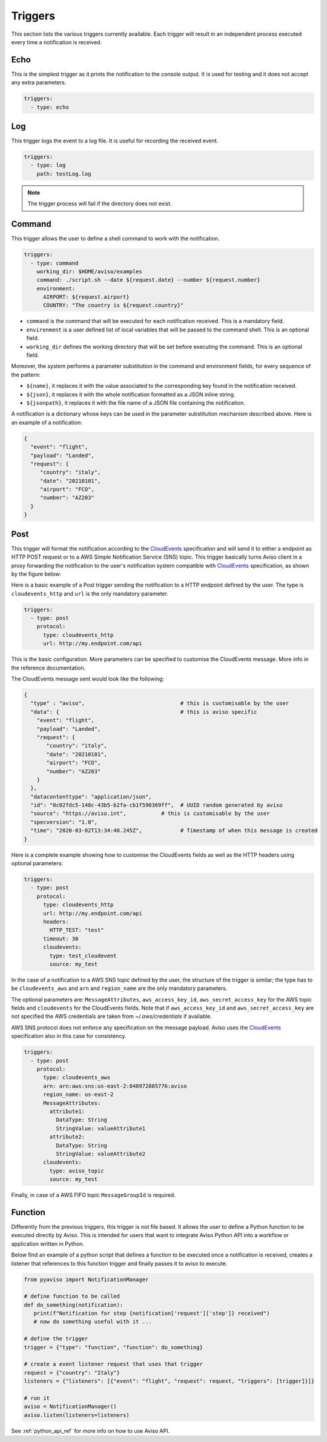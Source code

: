 .. _triggers:

Triggers
========
This section lists the various triggers currently available. 
Each trigger will result in an independent process executed every time a notification is received. 

Echo
-------------------
This is the simplest trigger as it prints the notification to the console output. 
It is used for testing and it does not accept any extra parameters.

.. code-block:: yaml

  triggers:
    - type: echo


Log
-------------------
This trigger logs the event to a log file. It is useful for recording the received event. 

.. code-block:: yaml

  triggers:
    - type: log
      path: testLog.log

.. note::

  The trigger process will fail if the directory does not exist.


Command
-------------------
This trigger allows the user to define a shell command to work with the notification.

.. code-block:: yaml

  triggers:
    - type: command
      working_dir: $HOME/aviso/examples
      command: ./script.sh --date ${request.date} --number ${request.number}
      environment:
        AIRPORT: ${request.airport}
        COUNTRY: "The country is ${request.country}"

* ``command`` is the command that will be executed for each notification received. This is a mandatory field.
* ``environment`` is a user defined list of local variables that will be passed to the command shell. This is an optional field.
* ``working_dir`` defines the working directory that will be set before executing the command. This is an optional field.

Moreover, the system performs a parameter substitution in the command and environment fields, for every sequence of the pattern:

* ``${name}``, it replaces it with the value associated to the corresponding key found in the notification received.
* ``${json}``, it replaces it with the whole notification formatted as a JSON inline string.
* ``${jsonpath}``, it replaces it with the file name of a JSON file containing the notification.

A notification is a dictionary whose keys can be used in the parameter substitution mechanism described above. 
Here is an example of a notification:

.. code-block:: json

    {
      "event": "flight",
      "payload": "Landed",
      "request": {
         "country": "italy",
         "date": "20210101",
         "airport": "FCO",
         "number": "AZ203"
      }
    }


Post
-------------------
This trigger will format the notification according to the CloudEvents_ 
specification and will send it to either a endpoint as HTTP POST request or to a AWS Simple Notification Service (SNS) topic.
This trigger basically turns Aviso client in a proxy forwarding the notification to the user's notification system compatible with CloudEvents_ specification, as shown by the figure below:

.. image:: ../_static/cloudEvents.png

Here is a basic example of a Post trigger sending the notification to a HTTP endpoint defined by the user. 
The type is ``cloudevents_http`` and ``url`` is the only mandatory parameter.

.. code-block:: yaml

  triggers:
    - type: post
      protocol:
        type: cloudevents_http
        url: http://my.endpoint.com/api

This is the basic configuration. More parameters can be specified to customise the CloudEvents message. 
More info in the reference documentation.

The CloudEvents message sent would look like the following: 

.. code-block:: json

  {
    "type" : "aviso",                              # this is customisable by the user
    "data": {                                      # this is aviso specific
      "event": "flight",
      "payload": "Landed",
      "request": {
         "country": "italy",
         "date": "20210101",
         "airport": "FCO",
         "number": "AZ203"
      }
    },
    "datacontenttype": "application/json",
    "id": "0c02fdc5-148c-43b5-b2fa-cb1f590369ff",  # UUID random generated by aviso
    "source": "https://aviso.int",           # this is customisable by the user
    "specversion": "1.0",
    "time": "2020-03-02T13:34:40.245Z",            # Timestamp of when this message is created
  }

Here is a complete example showing how to customise the CloudEvents fields as well as the HTTP headers using optional parameters:

.. code-block:: yaml

  triggers:
    - type: post
      protocol: 
        type: cloudevents_http
        url: http://my.endpoint.com/api
        headers:
          HTTP_TEST: "test"
        timeout: 30
        cloudevents: 
          type: test_cloudevent
          source: my_test


.. _CloudEvents: https://cloudevents.io/


In the case of a notification to a AWS SNS topic defined by the user, the structure of the trigger is similar; 
the type has to be ``cloudevents_aws`` and ``arn`` and ``region_name`` are the only mandatory parameters. 

The optional parameters 
are: ``MessageAttributes``, ``aws_access_key_id``, ``aws_secret_access_key`` for the AWS topic fields and
``cloudevents`` for the CloudEvents fields. Note that if ``aws_access_key_id`` and ``aws_secret_access_key`` are not specified the 
AWS credentials are taken from `~/.aws/credentials` if available. 

AWS SNS protocol does not enforce any specification on the message payload. Aviso uses the CloudEvents_ specification also in this case 
for consistency.

.. code-block:: yaml

  triggers:
    - type: post
      protocol: 
        type: cloudevents_aws
        arn: arn:aws:sns:us-east-2:848972885776:aviso
        region_name: us-east-2
        MessageAttributes:
          attribute1: 
            DataType: String
            StringValue: valueAttribute1
          attribute2: 
            DataType: String
            StringValue: valueAttribute2 
        cloudevents: 
          type: aviso_topic
          source: my_test

Finally, in case of a AWS FIFO topic ``MessageGroupId`` is required.

Function
-------------------
Differently from the previous triggers, this trigger is not file based. It allows the user to define a Python function 
to be executed directly by Aviso. This is intended for users that want to integrate Aviso Python API into a workflow 
or application written in Python. 

Below find an example of a python script that defines a function to be executed once a notification is received, 
creates a listener that references to this function trigger and finally passes it to aviso to execute.

.. code-block:: python

   from pyaviso import NotificationManager

   # define function to be called
   def do_something(notification):
      print(f"Notification for step {notification['request']['step']} received")
      # now do something useful with it ...

   # define the trigger
   trigger = {"type": "function", "function": do_something}

   # create a event listener request that uses that trigger
   request = {"country": "Italy"}
   listeners = {"listeners": [{"event": "flight", "request": request, "triggers": [trigger]}]}

   # run it
   aviso = NotificationManager()
   aviso.listen(listeners=listeners)

See :ref:`python_api_ref` for more info on how to use Aviso API.

